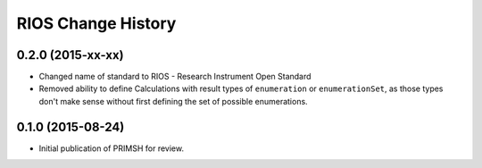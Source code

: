 *******************
RIOS Change History
*******************


0.2.0 (2015-xx-xx)
==================

* Changed name of standard to RIOS - Research Instrument Open Standard
* Removed ability to define Calculations with result types of ``enumeration``
  or ``enumerationSet``, as those types don't make sense without first defining
  the set of possible enumerations.


0.1.0 (2015-08-24)
==================

* Initial publication of PRIMSH for review.

